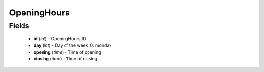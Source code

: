 OpeningHours
============

Fields
------
    - **id** (*int*) - OpeningHours ID
    - **day** (*int*) - Day of the week, 0: monday
    - **opening** (*time*) - Time of opening
    - **closing** (*time*) - Time of closing
